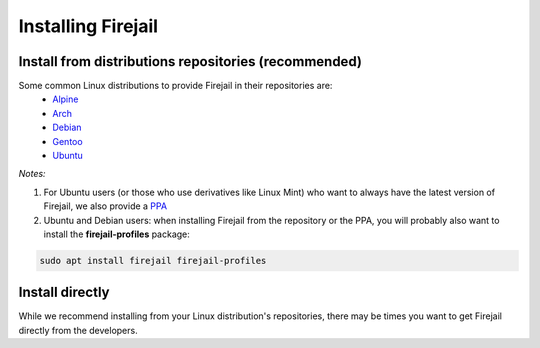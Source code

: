 Installing Firejail
================================================================================

Install from distributions repositories (recommended)
-------------------------------------------------------------------------------
Some common Linux distributions to provide Firejail in their repositories are:
 - `Alpine`_
 - `Arch`_
 - `Debian`_
 - `Gentoo`_
 - `Ubuntu`_


*Notes:*

1. For Ubuntu users (or those who use derivatives like Linux Mint) who want to always have the latest version of Firejail, we also provide a `PPA`_
2. Ubuntu and Debian users: when installing Firejail from the repository or the PPA, you will probably also want to install the **firejail-profiles** package:

.. code-block:: bash

  sudo apt install firejail firejail-profiles


Install directly
--------------------------------------------------------------------------------
While we recommend installing from your Linux distribution's repositories, there
may be times you want to get Firejail directly from the developers.



.. _Alpine: https://pkgs.alpinelinux.org/packages?name=firejail
.. _Arch: https://www.archlinux.org/packages/community/x86_64/firejail/
.. _Debian: https://packages.debian.org/search?keywords=firejail&searchon=names&suite=all&section=all
.. _Gentoo: https://packages.gentoo.org/packages/sys-apps/firejail
.. _Ubuntu: https://packages.ubuntu.com/search?keywords=firejail&searchon=names&suite=all&section=all
.. _PPA: https://launchpad.net/~deki/+archive/ubuntu/firejail
